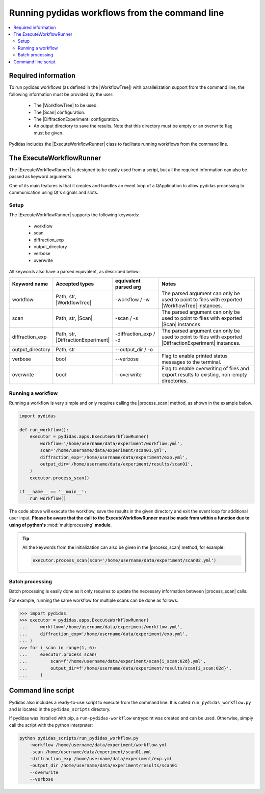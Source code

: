 ..
    This file is licensed under the
    Creative Commons Attribution 4.0 International Public License (CC-BY-4.0)
    Copyright 2024 - 2025, Helmholtz-Zentrum Hereon
    SPDX-License-Identifier: CC-BY-4.0


.. |WorkflowTree| replace:: :py:class:`WorkflowTree <pydidas.workflow.processing_tree.ProcessingTree>`

.. |Scan| replace:: :py:class:`Scan <pydidas.contexts.scan.scan.Scan>`

.. |DiffractionExperiment| replace:: :py:class:`DiffractionExperiment <pydidas.contexts.diff_exp.diff_exp.DiffractionExperiment>` 

.. |ExecuteWorkflowRunner| replace:: :py:class:`ExecuteWorkflowRunner <pydidas.apps.execute_workflow_runner.ExecuteWorkflowRunner>`

.. |process_scan| replace:: :py:meth:`process_scan <pydidas.apps.execute_workflow_runner.ExecuteWorkflowRunner.process_scan>`


Running pydidas workflows from the command line
===============================================

.. contents::
    :depth: 2
    :local:
    :backlinks: none

Required information
--------------------

To run pydidas workflows (as defined in the |WorkflowTree|) with parallelization 
support from the command line, the following information must be provided by 
the user:

    - The |WorkflowTree| to be used.
    - The |Scan| configuration.
    - The |DiffractionExperiment| configuration.
    - An output directory to save the results. Note that this directory must
      be empty or an overwrite flag must be given.

Pydidas includes the |ExecuteWorkflowRunner| class to facilitate running 
workflows from the command line.

The ExecuteWorkflowRunner
-------------------------

The |ExecuteWorkflowRunner| is designed to be easily used from a script, but
all the required information can also be passed as keyword arguments. 

One of its main features is that it creates and handles an event loop of a 
QApplication to allow pydidas processing to communication using Qt's signals 
and slots.

Setup
^^^^^

The |ExecuteWorkflowRunner| supports the following keywords:

    - workflow
    - scan
    - diffraction_exp
    - output_directory
    - verbose
    - overwrite

All keywords also have a parsed equivalent, as described below:

.. list-table::
    :widths: 15 20 20 45
    :header-rows: 1
    :class: tight-table

    * - Keyword name
      - Accepted types
      - equivalent parsed arg
      - Notes
    * - workflow
      - Path, str, |WorkflowTree|
      - -workflow / -w
      - The parsed argument can only be used to point to files with exported
        |WorkflowTree| instances.
    * - scan
      - Path, str, |Scan|
      - -scan / -s
      - The parsed argument can only be used to point to files with exported
        |Scan| instances.
    * - diffraction_exp
      - Path, str, |DiffractionExperiment|
      - -diffraction_exp / -d
      - The parsed argument can only be used to point to files with exported
        |DiffractionExperiment| instances.
    * - output_directory
      - Path, str
      - --output_dir / -o
      - 
    * - verbose
      - bool
      - --verbose
      - Flag to enable printed status messages to the terminal.
    * - overwrite
      - bool
      - --overwrite
      - Flag to enable overwriting of files and export results to existing,
        non-empty directories.
      
Running a workflow
^^^^^^^^^^^^^^^^^^ 

Running a workflow is very simple and only requires calling the 
|process_scan| method, as shown in the example below.

.. code-block::

    import pydidas

    def run_workflow():
        executor = pydidas.apps.ExecuteWorkflowRunner(
            workflow='/home/username/data/experiment/workflow.yml',
            scan='/home/username/data/experiment/scan01.yml',
            diffraction_exp='/home/username/data/experiment/exp.yml',
            output_dir='/home/username/data/experiment/results/scan01',
        )
        executor.process_scan()

    if __name__ == '__main__':
        run_workflow()

The code above will execute the workflow, save the results in the given
directory and exit the event loop for additional user input. **Please be aware
that the call to the ExecuteWorkflowRunner must be made from within a function
due to using of python's** :mod:`multiprocessing` **module.**

.. tip::
    
    All the keywords from the initialization can also be given in the 
    |process_scan| method, for example:

    .. code-block::

        executor.process_scan(scan='/home/username/data/experiment/scan02.yml')

Batch processing
^^^^^^^^^^^^^^^^

Batch processing is easily done as it only requires to update the necessary
information between |process_scan| calls.

For example, running the same workflow for multiple scans can be done as
follows:

.. code-block::

    >>> import pydidas
    >>> executor = pydidas.apps.ExecuteWorkflowRunner(
    ...     workflow='/home/username/data/experiment/workflow.yml',
    ...     diffraction_exp='/home/username/data/experiment/exp.yml',
    ... )
    >>> for i_scan in range(1, 6):
    ...     executor.process_scan(
    ...         scan=f'/home/username/data/experiment/scan{i_scan:02d}.yml',
    ...         output_dir=f'/home/username/data/experiment/results/scan{i_scan:02d}',
    ...     )


Command line script
-------------------

Pydidas also includes a ready-to-use script to execute from the command line.
It is called ``run_pydidas_workflow.py`` and is located in the ``pydidas_scripts``
directory. 

If pydidas was installed with pip, a ``run-pydidas-workflow`` entrypoint was
created and can be used. Otherwise, simply call the script with the python 
interpreter:

.. code:: bash

    python pydidas_scripts/run_pydidas_workflow.py 
        -workflow /home/username/data/experiment/workflow.yml
        -scan /home/username/data/experiment/scan01.yml
        -diffraction_exp /home/username/data/experiment/exp.yml
        -output_dir /home/username/data/experiment/results/scan01
        --overwrite
        --verbose
